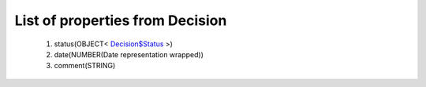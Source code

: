 List of properties from Decision
================================
        #. status(OBJECT< `Decision$Status <http://docs.ivis.se/en/latest/api/entities/Decision$Status.html>`_ >)
        #. date(NUMBER(Date representation wrapped))
        #. comment(STRING)
